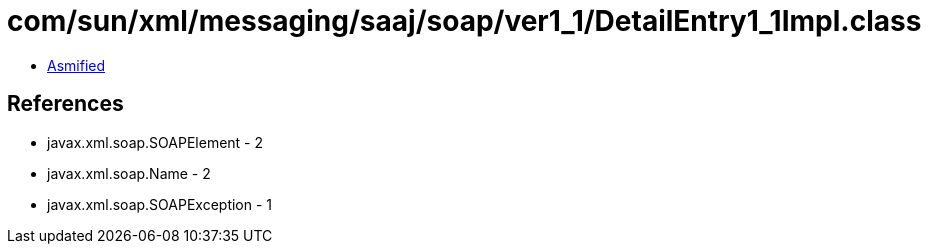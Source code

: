 = com/sun/xml/messaging/saaj/soap/ver1_1/DetailEntry1_1Impl.class

 - link:DetailEntry1_1Impl-asmified.java[Asmified]

== References

 - javax.xml.soap.SOAPElement - 2
 - javax.xml.soap.Name - 2
 - javax.xml.soap.SOAPException - 1

